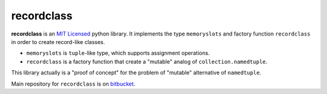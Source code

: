 ===========
recordclass
===========

**recordclass** is an `MIT Licensed <http://opensource.org/licenses/MIT>`_ python library.
It implements the type ``memoryslots`` and factory function ``recordclass`` 
in order to create record-like classes. 

* ``memoryslots`` is ``tuple``-like type, which supports assignment operations. 
* ``recordclass`` is a factory function that create a "mutable" analog of 
  ``collection.namedtuple``.

This library actually is a "proof of concept" for the problem of "mutable" 
alternative of ``namedtuple``.

Main repository for ``recordclass`` 
is on `bitbucket <https://bitbucket.org/intellimath/recordclass>`_.
